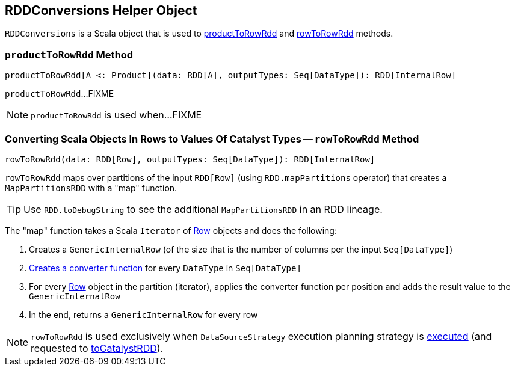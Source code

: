== [[RDDConversions]] RDDConversions Helper Object

`RDDConversions` is a Scala object that is used to <<productToRowRdd, productToRowRdd>> and <<rowToRowRdd, rowToRowRdd>> methods.

=== [[productToRowRdd]] `productToRowRdd` Method

[source, scala]
----
productToRowRdd[A <: Product](data: RDD[A], outputTypes: Seq[DataType]): RDD[InternalRow]
----

`productToRowRdd`...FIXME

NOTE: `productToRowRdd` is used when...FIXME

=== [[rowToRowRdd]] Converting Scala Objects In Rows to Values Of Catalyst Types -- `rowToRowRdd` Method

[source, scala]
----
rowToRowRdd(data: RDD[Row], outputTypes: Seq[DataType]): RDD[InternalRow]
----

`rowToRowRdd` maps over partitions of the input `RDD[Row]` (using `RDD.mapPartitions` operator) that creates a `MapPartitionsRDD` with a "map" function.

TIP: Use `RDD.toDebugString` to see the additional `MapPartitionsRDD` in an RDD lineage.

The "map" function takes a Scala `Iterator` of link:spark-sql-Row.adoc[Row] objects and does the following:

. Creates a `GenericInternalRow` (of the size that is the number of columns per the input `Seq[DataType]`)

. link:spark-sql-CatalystTypeConverters.adoc#createToCatalystConverter[Creates a converter function] for every `DataType` in `Seq[DataType]`

. For every link:spark-sql-Row.adoc[Row] object in the partition (iterator), applies the converter function per position and adds the result value to the `GenericInternalRow`

. In the end, returns a `GenericInternalRow` for every row

NOTE: `rowToRowRdd` is used exclusively when `DataSourceStrategy` execution planning strategy is link:spark-sql-SparkStrategy-DataSourceStrategy.adoc#apply[executed] (and requested to link:spark-sql-SparkStrategy-DataSourceStrategy.adoc#toCatalystRDD[toCatalystRDD]).
